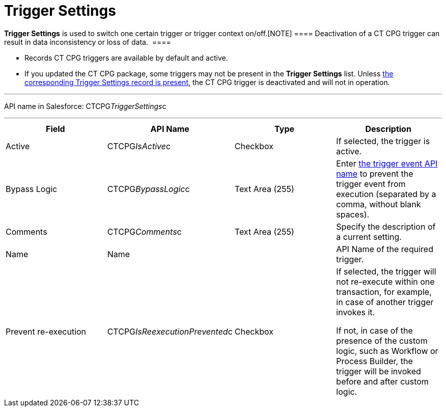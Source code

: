 = Trigger Settings

*Trigger Settings* is used to switch one certain trigger or trigger
context on/off.[NOTE] ==== Deactivation of a CT CPG trigger can
result in data inconsistency or loss of data.  ====

* Records CT CPG triggers are available by default and active. 
* If you updated the CT CPG package, some triggers may not be present in
the *Trigger
Settings* list. Unless xref:admin-guide/triggers-management/manage-ct-cpg-triggers#h2_527552279[the
corresponding Trigger Settings record is present], the CT CPG trigger is
deactivated and will not in operation. 

'''''

API name in Salesforce: CTCPG__TriggerSettings__c

'''''

[width="100%",cols="25%,25%,25%,25%",]
|===
|*Field* |*API Name* |*Type* |*Description*

|Active  |CTCPG__IsActive__c |Checkbox  |If selected, the
trigger is active.

|Bypass Logic |CTCPG__BypassLogic__c |Text Area (255)  |Enter
xref:admin-guide/triggers-management/triggers/trigger-contexts[the trigger event API name] to prevent the
trigger event from execution (separated by a comma, without blank
spaces).

|Comments |CTCPG__Comments__c |Text Area (255) |Specify the
description of a current setting.

|Name |Name | |API Name of the required trigger.

|Prevent re-execution |CTCPG__IsReexecutionPrevented__c
|Checkbox  a|
If selected, the trigger will not re-execute within one transaction, for
example, in case of another trigger invokes it.

If not, in case of the presence of the custom logic, such as Workflow or
Process Builder, the trigger will be invoked before and after custom
logic. 

|===

ifdef::hidden[]

*trigger context* – контекст выполнения триггера, например before
insert, after update и т.д.

*trigger event* – событие, вызвавшее логику работы триггера - например
создание новой записи для контекста after insert

*trigger method* – метод, вызываемый при срабатывании определенного
эвента в определенном контексте, например,
afterInsert(trigger.new), который сработает при создании новой записи в
контексте after insert триггера (при наличии триггера на соответствующий
объект и объявлении в нем соответствующего контекста)


